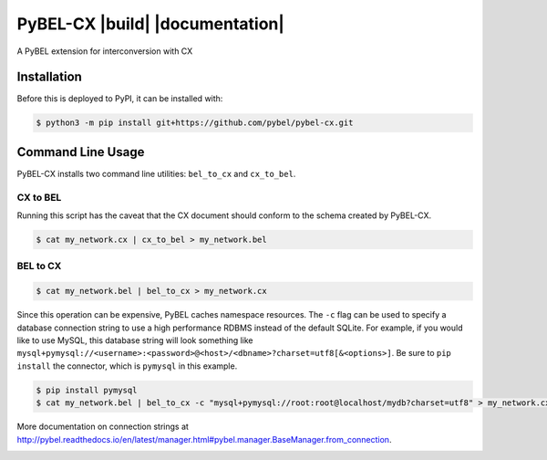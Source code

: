PyBEL-CX |build| |coverage| |documentation|
===========================================
A PyBEL extension for interconversion with CX

Installation |pypi_version| |python_versions| |pypi_license|
------------------------------------------------------------
Before this is deployed to PyPI, it can be installed with:

.. code-block:: sh

   $ python3 -m pip install git+https://github.com/pybel/pybel-cx.git

Command Line Usage
------------------
PyBEL-CX installs two command line utilities: ``bel_to_cx`` and ``cx_to_bel``.

CX to BEL
~~~~~~~~~
Running this script has the caveat that the CX document should conform to the schema created by PyBEL-CX.

.. code-block:: sh

   $ cat my_network.cx | cx_to_bel > my_network.bel

BEL to CX
~~~~~~~~~
.. code-block:: sh

   $ cat my_network.bel | bel_to_cx > my_network.cx

Since this operation can be expensive, PyBEL caches namespace resources. The ``-c`` flag can be used to specify a
database connection string to use a high performance RDBMS instead of the default SQLite. For example, if you would
like to use MySQL, this database string will look something like
``mysql+pymysql://<username>:<password>@<host>/<dbname>?charset=utf8[&<options>]``. Be sure to ``pip install`` the
connector, which is ``pymysql`` in this example.

.. code-block:: sh

   $ pip install pymysql
   $ cat my_network.bel | bel_to_cx -c "mysql+pymysql://root:root@localhost/mydb?charset=utf8" > my_network.cx

More documentation on connection strings at http://pybel.readthedocs.io/en/latest/manager.html#pybel.manager.BaseManager.from_connection.

.. image:: https://travis-ci.com/pybel/pybel-cx.svg?branch=master
    :target: https://travis-ci.com/pybel/pybel-cx
    :alt: Build Status

.. |coverage| image:: https://codecov.io/gh/pybel/pybel-cx/coverage.svg?branch=master
    :target: https://codecov.io/gh/pybel/pybel-cx?branch=master
    :alt: Coverage Status

.. image:: http://readthedocs.org/projects/pybel-cx/badge/?version=latest
    :target: https://pybel.readthedocs.io/projects/cx/en/latest/?badge=latest
    :alt: Documentation Status

.. |python_versions| image:: https://img.shields.io/pypi/pyversions/pybel-cx.svg
    :alt: Stable Supported Python Versions

.. |pypi_version| image:: https://img.shields.io/pypi/v/pybel-cx.svg
    :alt: Current version on PyPI

.. |pypi_license| image:: https://img.shields.io/pypi/l/pybel-cx.svg
    :alt: MIT License
